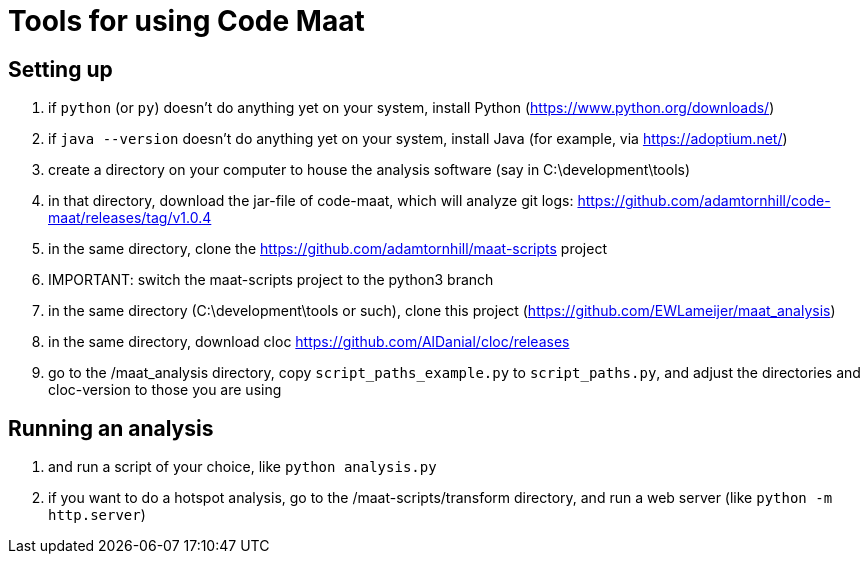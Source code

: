 = Tools for using Code Maat

== Setting up 
. if `python` (or `py`) doesn't do anything yet on your system, install Python (https://www.python.org/downloads/)
. if `java --version` doesn't do anything yet on your system, install Java (for example, via https://adoptium.net/)
. create a directory on your computer to house the analysis software (say in C:\development\tools)
. in that directory, download the jar-file of code-maat, which will analyze git logs: https://github.com/adamtornhill/code-maat/releases/tag/v1.0.4
. in the same directory, clone the https://github.com/adamtornhill/maat-scripts project
. IMPORTANT: switch the maat-scripts project to the python3 branch 
. in the same directory (C:\development\tools or such), clone this project (https://github.com/EWLameijer/maat_analysis)
. in the same directory, download cloc https://github.com/AlDanial/cloc/releases
. go to the /maat_analysis directory, copy `script_paths_example.py` to `script_paths.py`, and adjust the directories and cloc-version to those you are using

== Running an analysis
. and run a script of your choice, like ``python analysis.py``
. if you want to do a hotspot analysis, go to the /maat-scripts/transform directory, and run a web server (like ``python -m http.server``)

